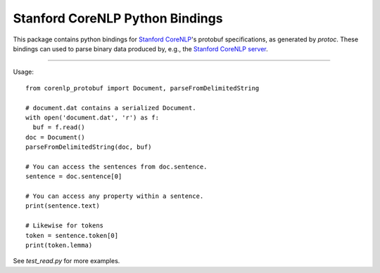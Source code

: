 Stanford CoreNLP Python Bindings
================================

.. image:: https://travis-ci.org/stanfordnlp/python-corenlp.svg?branch=master
    :target: https://travis-ci.org/stanfordnlp/python-corenlp

This package contains python bindings for `Stanford
CoreNLP <https://github.com/stanfordnlp/CoreNLP>`_'s protobuf
specifications, as generated by `protoc`. These bindings can used to
parse binary data produced by, e.g., the `Stanford CoreNLP
server <https://stanfordnlp.github.io/CoreNLP/corenlp-server.html>`_.

----

Usage::
  
  from corenlp_protobuf import Document, parseFromDelimitedString

  # document.dat contains a serialized Document.
  with open('document.dat', 'r') as f:
    buf = f.read()
  doc = Document()
  parseFromDelimitedString(doc, buf)

  # You can access the sentences from doc.sentence.
  sentence = doc.sentence[0]

  # You can access any property within a sentence.
  print(sentence.text)

  # Likewise for tokens
  token = sentence.token[0]
  print(token.lemma)

See `test_read.py` for more examples.
